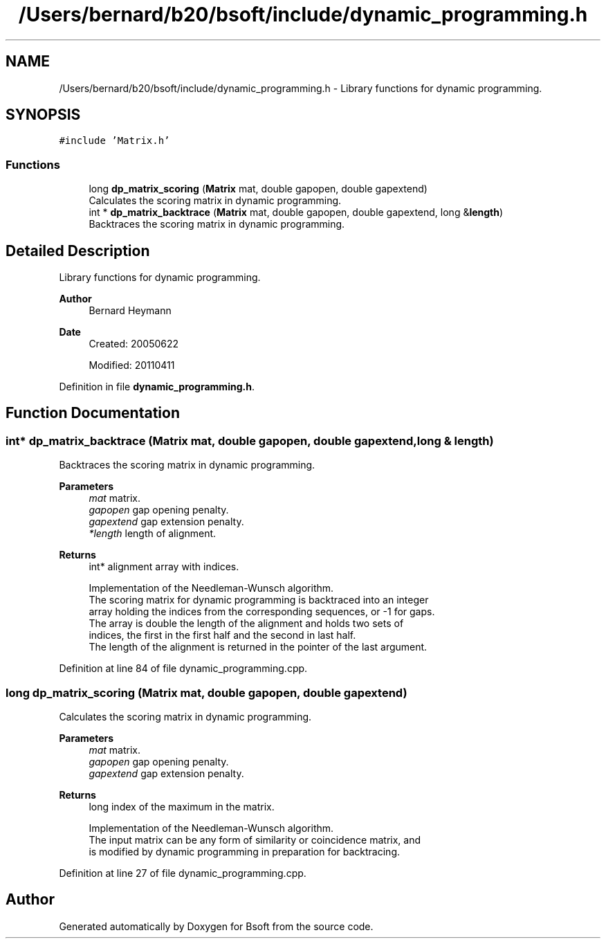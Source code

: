 .TH "/Users/bernard/b20/bsoft/include/dynamic_programming.h" 3 "Wed Sep 1 2021" "Version 2.1.0" "Bsoft" \" -*- nroff -*-
.ad l
.nh
.SH NAME
/Users/bernard/b20/bsoft/include/dynamic_programming.h \- Library functions for dynamic programming\&.  

.SH SYNOPSIS
.br
.PP
\fC#include 'Matrix\&.h'\fP
.br

.SS "Functions"

.in +1c
.ti -1c
.RI "long \fBdp_matrix_scoring\fP (\fBMatrix\fP mat, double gapopen, double gapextend)"
.br
.RI "Calculates the scoring matrix in dynamic programming\&. "
.ti -1c
.RI "int * \fBdp_matrix_backtrace\fP (\fBMatrix\fP mat, double gapopen, double gapextend, long &\fBlength\fP)"
.br
.RI "Backtraces the scoring matrix in dynamic programming\&. "
.in -1c
.SH "Detailed Description"
.PP 
Library functions for dynamic programming\&. 


.PP
\fBAuthor\fP
.RS 4
Bernard Heymann 
.RE
.PP
\fBDate\fP
.RS 4
Created: 20050622 
.PP
Modified: 20110411 
.RE
.PP

.PP
Definition in file \fBdynamic_programming\&.h\fP\&.
.SH "Function Documentation"
.PP 
.SS "int* dp_matrix_backtrace (\fBMatrix\fP mat, double gapopen, double gapextend, long & length)"

.PP
Backtraces the scoring matrix in dynamic programming\&. 
.PP
\fBParameters\fP
.RS 4
\fImat\fP matrix\&. 
.br
\fIgapopen\fP gap opening penalty\&. 
.br
\fIgapextend\fP gap extension penalty\&. 
.br
\fI*length\fP length of alignment\&. 
.RE
.PP
\fBReturns\fP
.RS 4
int* alignment array with indices\&. 
.PP
.nf
Implementation of the Needleman-Wunsch algorithm.
The scoring matrix for dynamic programming is backtraced into an integer 
array holding the indices from the corresponding sequences, or -1 for gaps. 
The array is double the length of the alignment and holds two sets of 
indices, the first in the first half and the second in last half.
The length of the alignment is returned in the pointer of the last argument.

.fi
.PP
 
.RE
.PP

.PP
Definition at line 84 of file dynamic_programming\&.cpp\&.
.SS "long dp_matrix_scoring (\fBMatrix\fP mat, double gapopen, double gapextend)"

.PP
Calculates the scoring matrix in dynamic programming\&. 
.PP
\fBParameters\fP
.RS 4
\fImat\fP matrix\&. 
.br
\fIgapopen\fP gap opening penalty\&. 
.br
\fIgapextend\fP gap extension penalty\&. 
.RE
.PP
\fBReturns\fP
.RS 4
long index of the maximum in the matrix\&. 
.PP
.nf
Implementation of the Needleman-Wunsch algorithm.
The input matrix can be any form of similarity or coincidence matrix, and
is modified by dynamic programming in preparation for backtracing.

.fi
.PP
 
.RE
.PP

.PP
Definition at line 27 of file dynamic_programming\&.cpp\&.
.SH "Author"
.PP 
Generated automatically by Doxygen for Bsoft from the source code\&.
